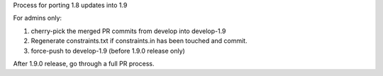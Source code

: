 Process for porting 1.8 updates into 1.9

For admins only:

1. cherry-pick the merged PR commits from develop into develop-1.9
2. Regenerate constraints.txt if constraints.in has been touched and commit.
3. force-push to develop-1.9 (before 1.9.0 release only)

After 1.9.0 release, go through a full PR process.
